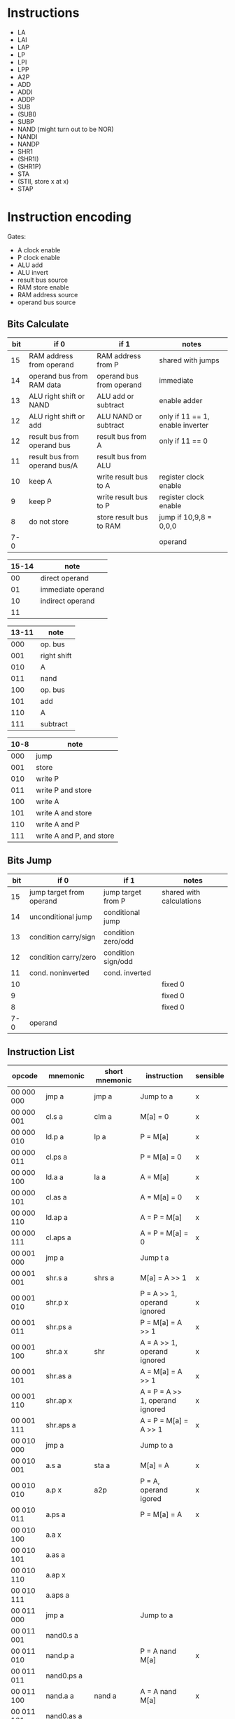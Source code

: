 * Instructions

- LA
- LAI
- LAP
- LP
- LPI
- LPP
- A2P
- ADD
- ADDI
- ADDP
- SUB
- (SUBI)
- SUBP
- NAND (might turn out to be NOR)
- NANDI
- NANDP
- SHR1
- (SHR1I)
- (SHR1P)
- STA
- (STII, store x at x)
- STAP

* Instruction encoding

Gates:
- A clock enable
- P clock enable
- ALU add
- ALU invert
- result bus source
- RAM store enable
- RAM address source
- operand bus source

** Bits Calculate
| bit | if 0                          | if 1                     | notes                            |
|-----+-------------------------------+--------------------------+----------------------------------|
|  15 | RAM address from operand      | RAM address from P       | shared with jumps                |
|  14 | operand bus from RAM data     | operand bus from operand | immediate                        |
|  13 | ALU right shift or NAND       | ALU add or subtract      | enable adder                     |
|  12 | ALU right shift or add        | ALU NAND or subtract     | only if 11 == 1, enable inverter |
|  12 | result bus from operand bus   | result bus from A        | only if 11 == 0                  |
|  11 | result bus from operand bus/A | result bus from ALU      |                                  |
|  10 | keep A                        | write result bus to A    | register clock enable            |
|   9 | keep P                        | write result bus to P    | register clock enable            |
|   8 | do not store                  | store result bus to RAM  | jump if 10,9,8 = 0,0,0           |
|-----+-------------------------------+--------------------------+----------------------------------|
| 7-0 |                               |                          | operand                          |

| 15-14 | note              |
|-------+-------------------|
|    00 | direct operand    |
|    01 | immediate operand |
|    10 | indirect operand  |
|    11 |                   |

| 13-11 | note        |
|-------+-------------|
|   000 | op. bus     |
|   001 | right shift |
|   010 | A           |
|   011 | nand        |
|   100 | op. bus     |
|   101 | add         |
|   110 | A           |
|   111 | subtract    |

| 10-8 | note                     |
|------+--------------------------|
|  000 | jump                     |
|  001 | store                    |
|  010 | write P                  |
|  011 | write P and store        |
|  100 | write A                  |
|  101 | write A and store        |
|  110 | write A and P            |
|  111 | write A and P, and store |

** Bits Jump
| bit | if 0                     | if 1               | notes                    |
|-----+--------------------------+--------------------+--------------------------|
|  15 | jump target from operand | jump target from P | shared with calculations |
|  14 | unconditional jump       | conditional jump   |                          |
|  13 | condition carry/sign     | condition zero/odd |                          |
|  12 | condition carry/zero     | condition sign/odd |                          |
|  11 | cond. noninverted        | cond. inverted     |                          |
|  10 |                          |                    | fixed 0                  |
|   9 |                          |                    | fixed 0                  |
|   8 |                          |                    | fixed 0                  |
|-----+--------------------------+--------------------+--------------------------|
| 7-0 | operand                  |                    |                          |

** Instruction List
| opcode     | mnemonic       | short mnemonic | instruction                     | sensible |
|------------+----------------+----------------+---------------------------------+----------|
| 00 000 000 | jmp a          | jmp a          | Jump to a                       | x        |
| 00 000 001 | cl.s a         | clm a          | M[a] = 0                        | x        |
| 00 000 010 | ld.p a         | lp a           | P = M[a]                        | x        |
| 00 000 011 | cl.ps a        |                | P = M[a] = 0                    | x        |
| 00 000 100 | ld.a a         | la a           | A = M[a]                        | x        |
| 00 000 101 | cl.as a        |                | A = M[a] = 0                    | x        |
| 00 000 110 | ld.ap a        |                | A = P = M[a]                    | x        |
| 00 000 111 | cl.aps a       |                | A = P = M[a] = 0                | x        |
| 00 001 000 | jmp a          |                | Jump t a                        |          |
| 00 001 001 | shr.s a        | shrs a         | M[a] = A >> 1                   | x        |
| 00 001 010 | shr.p x        |                | P = A >> 1, operand ignored     | x        |
| 00 001 011 | shr.ps a       |                | P = M[a] = A >> 1               | x        |
| 00 001 100 | shr.a x        | shr            | A = A >> 1, operand ignored     | x        |
| 00 001 101 | shr.as a       |                | A = M[a] = A >> 1               | x        |
| 00 001 110 | shr.ap x       |                | A = P = A >> 1, operand ignored | x        |
| 00 001 111 | shr.aps a      |                | A = P = M[a] = A >> 1           | x        |
| 00 010 000 | jmp a          |                | Jump to a                       |          |
| 00 010 001 | a.s a          | sta a          | M[a] = A                        | x        |
| 00 010 010 | a.p x          | a2p            | P = A, operand igored           | x        |
| 00 010 011 | a.ps a         |                | P = M[a] = A                    | x        |
| 00 010 100 | a.a x          |                |                                 |          |
| 00 010 101 | a.as a         |                |                                 |          |
| 00 010 110 | a.ap x         |                |                                 |          |
| 00 010 111 | a.aps a        |                |                                 |          |
| 00 011 000 | jmp a          |                | Jump to a                       |          |
| 00 011 001 | nand0.s a      |                |                                 |          |
| 00 011 010 | nand.p a       |                | P = A nand M[a]                 | x        |
| 00 011 011 | nand0.ps a     |                |                                 |          |
| 00 011 100 | nand.a a       | nand a         | A = A nand M[a]                 | x        |
| 00 011 101 | nand0.as a     |                |                                 |          |
| 00 011 110 | nand.ap a      |                | A = P = A nand M[a]             | x        |
| 00 011 111 | nand0.aps a    |                |                                 |          |
| 00 100 000 | [see 00000xxx] |                |                                 |          |
| 00 100 001 |                |                |                                 |          |
| 00 100 010 |                |                |                                 |          |
| 00 100 011 |                |                |                                 |          |
| 00 100 100 |                |                |                                 |          |
| 00 100 101 |                |                |                                 |          |
| 00 100 110 |                |                |                                 |          |
| 00 100 111 | [see 00000xxx] |                |                                 |          |
| 00 101 000 | jmp a          |                | Jump to a                       |          |
| 00 101 001 | add0.s a       |                |                                 |          |
| 00 101 010 | add.p a        |                | P = A + M[a]                    | x        |
| 00 101 011 | add0.ps a      |                |                                 |          |
| 00 101 100 | add.a a        | add a          | A = A + M[a]                    | x        |
| 00 101 101 | add0.as a      |                |                                 |          |
| 00 101 110 | add.ap a       |                | A = P = A + M[a]                | x        |
| 00 101 111 | add0.aps a     |                |                                 |          |
| 00 110 000 | [see 00010xxx] |                |                                 |          |
| 00 110 001 |                |                |                                 |          |
| 00 110 010 |                |                |                                 |          |
| 00 110 011 |                |                |                                 |          |
| 00 110 100 |                |                |                                 |          |
| 00 110 101 |                |                |                                 |          |
| 00 110 110 |                |                |                                 |          |
| 00 110 111 | [see 00010xxx] |                |                                 |          |
| 00 111 000 | jmp a          |                | Jump to a                       |          |
| 00 111 001 | sub0.s a       |                |                                 |          |
| 00 111 010 | sub.p a        |                | P = A - M[a]                    | x        |
| 00 111 011 | sub0.ps a      |                |                                 |          |
| 00 111 100 | sub.a a        | sub a          | A = A - M[a]                    | x        |
| 00 111 101 | sub0.as a      |                |                                 |          |
| 00 111 110 | sub.ap a       |                | A = P = A - M[a]                | x        |
| 00 111 111 | sub0.aps a     |                |                                 |          |
|------------+----------------+----------------+---------------------------------+----------|
| 01 000 000 | jc a           | jc a           | Jump to a if carry set          | x        |
| 01 000 001 | i.s i          |                | M[i] = i                        | ??       |
| 01 000 010 | i.p i          | lpi i          | P = i                           | x        |
| 01 000 011 | i.ps i         |                | P = M[i] = i                    |          |
| 01 000 100 | i.a i          | lai i          | A = i                           | x        |
| 01 000 101 | i.as i         |                | A = M[i] = i                    |          |
| 01 000 110 | i.ap i         | lapi i         | A = P = i                       | x        |
| 01 000 111 | i.aps i        |                | A = P = M[i] = i                |          |
| 01 001 000 | jnc a          |                | Jump to a if carry unset        | x        |
| 01 001 001 | [see 00001xxx] |                |                                 |          |
| 01 001 010 |                |                |                                 |          |
| 01 001 011 |                |                |                                 |          |
| 01 001 100 |                |                |                                 |          |
| 01 001 101 |                |                |                                 |          |
| 01 001 110 |                |                |                                 |          |
| 01 001 111 | [see 00001xxx] |                |                                 |          |
| 01 010 000 | js a           | js a           | Jump to a if A[7] set           | x        |
| 01 010 001 | [see 00010xxx] |                |                                 |          |
| 01 010 010 |                |                |                                 |          |
| 01 010 011 |                |                |                                 |          |
| 01 010 100 |                |                |                                 |          |
| 01 010 101 |                |                |                                 |          |
| 01 010 110 |                |                |                                 |          |
| 01 010 111 | [see 00010xxx] |                |                                 |          |
| 01 011 000 | jns a          | jns a          | Jump to a if A[7] not set       | x        |
| 01 011 001 | nandi.s i      |                | M[i] = A nand i                 |          |
| 01 011 010 | nandi.p i      |                | P = A nand i                    | x        |
| 01 011 011 | nandi.ps i     |                | P = M[i] = A nand i             |          |
| 01 011 100 | nandi.a i      | nandi i        | A = A nand i                    | x        |
| 01 011 101 | nandi.as i     |                | A = M[i] = A nand i             |          |
| 01 011 110 | nandi.ap i     |                | A = P = A nand i                | x        |
| 01 011 111 | nandi.aps i    |                | A = P = M[i] = A nand i         |          |
| 01 100 000 | jz a           | jz a           | Jump to a if A = 0              | x        |
| 01 100 001 | [see 00000xxx] |                |                                 |          |
| 01 100 010 |                |                |                                 |          |
| 01 100 011 |                |                |                                 |          |
| 01 100 100 |                |                |                                 |          |
| 01 100 101 |                |                |                                 |          |
| 01 100 110 |                |                |                                 |          |
| 01 100 111 | [see 00000xxx] |                |                                 |          |
| 01 101 000 | jnz a          | jnz a          | Jump to a if A != 0             | x        |
| 01 101 001 | addi.s i       |                | M[i] = A + i                    |          |
| 01 101 010 | addi.p i       |                | P = A + i                       | x        |
| 01 101 011 | addi.ps i      |                | P = M[i] = A + i                |          |
| 01 101 100 | addi.a i       | addi i         | A = A + i                       | x        |
| 01 101 101 | addi.as i      |                | A = M[i] = A + i                |          |
| 01 101 110 | addi.ap i      |                | A = P = A + i                   | x        |
| 01 101 111 | addi.aps i     |                | A = P = M[i] = A + i            |          |
| 01 110 000 | jod a          | jnev a         | Jump to a if A[0] = 1           | x        |
| 01 110 001 | [see 00010xxx] |                |                                 |          |
| 01 110 010 |                |                |                                 |          |
| 01 110 011 |                |                |                                 |          |
| 01 110 100 |                |                |                                 |          |
| 01 110 101 |                |                |                                 |          |
| 01 110 110 |                |                |                                 |          |
| 01 110 111 | [see 00010xxx] |                |                                 |          |
| 01 111 000 | jnod a         | jev a          | Jump to a if A[0] = 0           | x        |
| 01 111 001 | subi.s i       |                | M[i] = A - i                    |          |
| 01 111 010 | subi.p i       |                | P = A - i                       | x        |
| 01 111 011 | subi.ps i      |                | P = M[i] = A - i                |          |
| 01 111 100 | subi.a i       | subi i         | A = A - i                       | x        |
| 01 111 101 | subi.as i      |                | A = M[i] = A - i                |          |
| 01 111 110 | subi.ap i      |                | A = P = A - i                   | x        |
| 01 111 111 | subi.aps i     |                | A = P = M[i] = A - i            |          |
|------------+----------------+----------------+---------------------------------+----------|
| 10 000 000 | jp x           | jp             | Jump to P                       | x        |
| 10 000 001 | clp.s x        | clmp           | M[P] = 0                        | x        |
| 10 000 010 | ldp.p x        | lpp            | P = M[P]                        | x        |
| 10 000 011 | clp.ps x       |                | P = M[P] = 0                    | x        |
| 10 000 100 | ldp.a x        | lap            | A = M[P]                        | x        |
| 10 000 101 | clp.as x       |                | A = M[P] = 0                    | x        |
| 10 000 110 | ldp.ap x       |                | A = P = M[P]                    | x        |
| 10 000 111 | clp.aps x      |                | A = P = M[P] = 0                | x        |
| 10 001 000 | jp x           |                | Jump to P                       |          |
| 10 001 001 | shrp.s x       |                | M[P] = A >> 1                   | x        |
| 10 001 010 |                |                |                                 |          |
| 10 001 011 | shrp.ps x      |                | P = M[P] = A >> 1               | x        |
| 10 001 100 |                |                |                                 |          |
| 10 001 101 | shrp.as x      |                | A = M[P] = A >> 1               | x        |
| 10 001 110 |                |                |                                 |          |
| 10 001 111 | shrp.aps x     |                | A = P = M[P] = A >> 1           | x        |
| 10 010 000 | jp x           |                | Jump to P                       |          |
| 10 010 001 | ap.s x         | stap           | M[P] = A                        | x        |
| 10 010 010 | ap.p x         |                |                                 |          |
| 10 010 011 | ap.ps x        |                | P = M[P] = A                    | x        |
| 10 010 100 | ap.a x         |                |                                 |          |
| 10 010 101 | ap.as x        |                | A = M[P] = A                    | x        |
| 10 010 110 | ap.ap x        |                |                                 |          |
| 10 010 111 | ap.aps x       |                | A = P = M[P] = A                | x        |
| 10 011 000 | jp x           |                | Jump to P                       |          |
| 10 011 001 | nand0p.s       |                |                                 |          |
| 10 011 010 | nandp.p x      |                | P = A nand M[P]                 | x        |
| 10 011 011 | nand0p.ps x    |                |                                 |          |
| 10 011 100 | nandp.a x      | nandp a        | A = A nand M[P]                 | x        |
| 10 011 101 | nand0.as x     |                |                                 |          |
| 10 011 110 | nandp.ap x     |                | A = P = A nand M[P]             | x        |
| 10 011 111 | nand0p.asp x   |                |                                 |          |
| 10 100 000 | [see 10000xxx] |                |                                 |          |
| 10 100 001 |                |                |                                 |          |
| 10 100 010 |                |                |                                 |          |
| 10 100 011 |                |                |                                 |          |
| 10 100 100 |                |                |                                 |          |
| 10 100 101 |                |                |                                 |          |
| 10 100 110 |                |                |                                 |          |
| 10 100 111 | [see 10000xxx] |                |                                 |          |
| 10 101 000 | jp x           |                | Jump to P                       |          |
| 10 101 001 | add0p.s x      |                |                                 |          |
| 10 101 010 | addp.p x       |                | P = A + M[P]                    | x        |
| 10 101 011 | add0p.ps x     |                |                                 |          |
| 10 101 100 | addp.a x       | addp a         | A = A + M[P]                    | x        |
| 10 101 101 | add0p.as x     |                |                                 |          |
| 10 101 110 | addp.ap x      |                | A = P = A + M[P]                | x        |
| 10 101 111 | add0p.aps x    |                |                                 |          |
| 10 110 000 | [see 10010xxx] |                |                                 |          |
| 10 110 001 |                |                |                                 |          |
| 10 110 010 |                |                |                                 |          |
| 10 110 011 |                |                |                                 |          |
| 10 110 100 |                |                |                                 |          |
| 10 110 101 |                |                |                                 |          |
| 10 110 110 |                |                |                                 |          |
| 10 110 111 | [see 10010xxx] |                |                                 |          |
| 10 111 000 | jp x           |                | Jump to P                       |          |
| 10 111 001 | sub0p.s x      |                |                                 |          |
| 10 111 010 | subp.p x       |                | P = A - M[P]                    | x        |
| 10 111 011 | sub0p.ps x     |                |                                 |          |
| 10 111 100 | subp.a x       | subp a         | A = A - M[P]                    | x        |
| 10 111 101 | sub0p.as x     |                |                                 |          |
| 10 111 110 | subp.ap x      |                | A = P = A - M[P]                | x        |
| 10 111 111 | sub0p.aps x    |                |                                 |          |
|------------+----------------+----------------+---------------------------------+----------|
| 11 xxx xx0 | [see 01xxxxx0] |                | except jumps                    |          |
|------------+----------------+----------------+---------------------------------+----------|
| 11 000 000 | jcp x          |                | Jump to P if carry set          | x        |
| 11 000 001 | ip.s i         | stip i         | M[P] = i                        | x        |
| 11 000 010 |                |                |                                 |          |
| 11 000 011 | ip.ps i        |                | P = M[P] = i                    | x        |
| 11 000 100 |                |                |                                 |          |
| 11 000 101 | ip.as i        |                | A = M[P] = i                    | x        |
| 11 000 110 |                |                |                                 |          |
| 11 000 111 | ip.aps i       |                | A = P = M[P] = i                | x        |
| 11 001 000 | jncp x         |                | Jump to P if carry unset        | x        |
| 11 001 001 | [see 10001xxx] |                |                                 |          |
| 11 001 010 |                |                |                                 |          |
| 11 001 011 |                |                |                                 |          |
| 11 001 100 |                |                |                                 |          |
| 11 001 101 |                |                |                                 |          |
| 11 001 110 |                |                |                                 |          |
| 11 001 111 | [see 10001xxx] |                |                                 |          |
| 11 010 000 | jsp x          |                | Jump to P if A[7] = 1           | x        |
| 11 010 001 | [see 10010xxx] |                |                                 |          |
| 11 010 010 |                |                |                                 |          |
| 11 010 011 |                |                |                                 |          |
| 11 010 100 |                |                |                                 |          |
| 11 010 101 |                |                |                                 |          |
| 11 010 110 |                |                |                                 |          |
| 11 010 111 | [see 10010xxx] |                |                                 |          |
| 11 011 000 | jnsp x         |                | Jump to P if A[7] = 0           | x        |
| 11 011 001 | nandip.s i     |                | M[P] = A nand i                 | x        |
| 11 011 010 |                |                |                                 |          |
| 11 011 011 | nandip.ps i    |                | P = M[P] = A nand i             | x        |
| 11 011 100 |                |                |                                 |          |
| 11 011 101 | nandip.as i    |                | A = M[P] = A nand i             | x        |
| 11 011 110 |                |                |                                 |          |
| 11 011 111 | nandip.aps i   |                | A = P = M[p] = A nand i         | x        |
| 11 100 000 | jzp x          |                | Jump to P if A = 0              | x        |
| 11 100 001 | [see 11000xxx] |                |                                 |          |
| 11 100 010 |                |                |                                 |          |
| 11 100 011 |                |                |                                 |          |
| 11 100 100 |                |                |                                 |          |
| 11 100 101 |                |                |                                 |          |
| 11 100 110 |                |                |                                 |          |
| 11 100 111 | [see 11000xxx] |                |                                 |          |
| 11 101 000 | jnzp x         |                | Jump to P if A != 0             | x        |
| 11 101 001 | addip.s i      |                | M[P] = A + i                    | x        |
| 11 101 010 |                |                |                                 |          |
| 11 101 011 | addip.ps i     |                | P = M[P] = A + i                | x        |
| 11 101 100 |                |                |                                 |          |
| 11 101 101 | addip.as i     |                | A = M[P] = A + i                | x        |
| 11 101 110 |                |                |                                 |          |
| 11 101 111 | addip.aps i    |                | A = P = M[P] = A + i            | x        |
| 11 110 000 | jop x          |                | Jump to P if A[0] = 1           | x        |
| 11 110 001 | [see 10010xxx] |                |                                 |          |
| 11 110 010 |                |                |                                 |          |
| 11 110 011 |                |                |                                 |          |
| 11 110 100 |                |                |                                 |          |
| 11 110 101 |                |                |                                 |          |
| 11 110 110 |                |                |                                 |          |
| 11 110 111 | [see 10010xxx] |                |                                 |          |
| 11 111 000 | jnop x         |                | Jump to P if A[0] = 0           | x        |
| 11 111 001 | subip.s i      |                | M[P] = A - i                    | x        |
| 11 111 010 |                |                |                                 |          |
| 11 111 011 | subip.ps i     |                | P = M[P] = A - i                | x        |
| 11 111 100 |                |                |                                 |          |
| 11 111 101 | subip.as i     |                | A = M[P] = A - i                | x        |
| 11 111 110 |                |                |                                 |          |
| 11 111 111 | subip.aps i    |                | A = P = M[P] = A - i            | x        |
